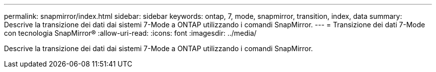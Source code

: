 ---
permalink: snapmirror/index.html 
sidebar: sidebar 
keywords: ontap, 7, mode, snapmirror, transition, index, data 
summary: Descrive la transizione dei dati dai sistemi 7-Mode a ONTAP utilizzando i comandi SnapMirror. 
---
= Transizione dei dati 7-Mode con tecnologia SnapMirror®
:allow-uri-read: 
:icons: font
:imagesdir: ../media/


[role="lead"]
Descrive la transizione dei dati dai sistemi 7-Mode a ONTAP utilizzando i comandi SnapMirror.
